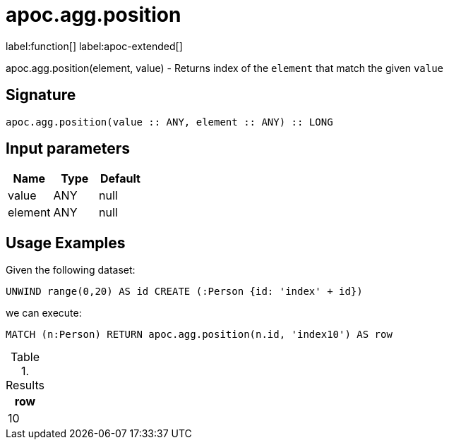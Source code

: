 = apoc.agg.position
:description: This section contains reference documentation for the apoc.agg.position function.

label:function[] label:apoc-extended[]

[.emphasis]
apoc.agg.position(element, value) - Returns index of the `element` that match the given `value`

== Signature
:page-custom-canonical: https://neo4j.com/labs/apoc/5/overview/apoc.agg/apoc.agg.position/

[source]
----
apoc.agg.position(value :: ANY, element :: ANY) :: LONG
----

== Input parameters
[.procedures, opts=header]
|===
| Name | Type | Default
|value|ANY|null
|element|ANY|null
|===

== Usage Examples

Given the following dataset:
[source,cypher]
----
UNWIND range(0,20) AS id CREATE (:Person {id: 'index' + id})
----

we can execute:

[source,cypher]
----
MATCH (n:Person) RETURN apoc.agg.position(n.id, 'index10') AS row
----

.Results
[opts="header",cols="1"]
|===
| row
| 10
|===


